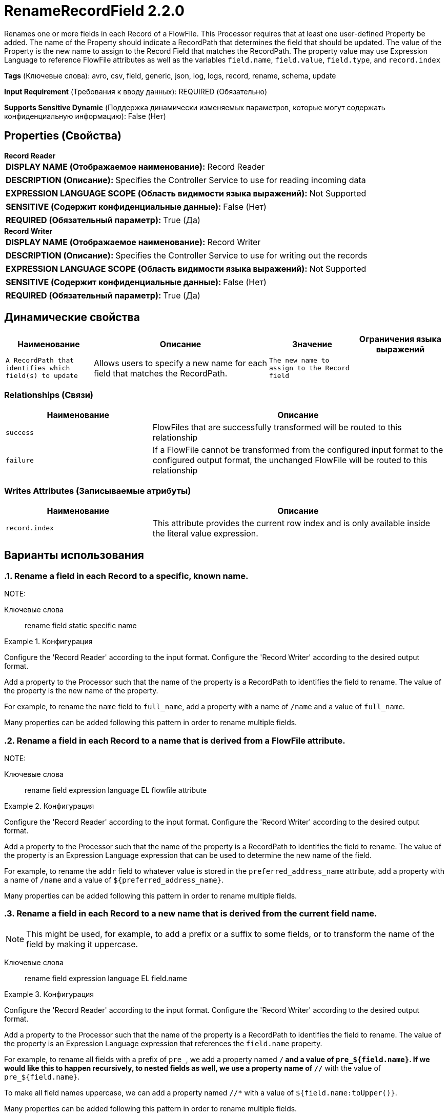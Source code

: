 = RenameRecordField 2.2.0

Renames one or more fields in each Record of a FlowFile. This Processor requires that at least one user-defined Property be added. The name of the Property should indicate a RecordPath that determines the field that should be updated. The value of the Property is the new name to assign to the Record Field that matches the RecordPath. The property value may use Expression Language to reference FlowFile attributes as well as the variables `field.name`, `field.value`, `field.type`, and `record.index`

[horizontal]
*Tags* (Ключевые слова):
avro, csv, field, generic, json, log, logs, record, rename, schema, update
[horizontal]
*Input Requirement* (Требования к вводу данных):
REQUIRED (Обязательно)
[horizontal]
*Supports Sensitive Dynamic* (Поддержка динамически изменяемых параметров, которые могут содержать конфиденциальную информацию):
 False (Нет) 



== Properties (Свойства)


.*Record Reader*
************************************************
[horizontal]
*DISPLAY NAME (Отображаемое наименование):*:: Record Reader

[horizontal]
*DESCRIPTION (Описание):*:: Specifies the Controller Service to use for reading incoming data


[horizontal]
*EXPRESSION LANGUAGE SCOPE (Область видимости языка выражений):*:: Not Supported
[horizontal]
*SENSITIVE (Содержит конфиденциальные данные):*::  False (Нет) 

[horizontal]
*REQUIRED (Обязательный параметр):*::  True (Да) 
************************************************
.*Record Writer*
************************************************
[horizontal]
*DISPLAY NAME (Отображаемое наименование):*:: Record Writer

[horizontal]
*DESCRIPTION (Описание):*:: Specifies the Controller Service to use for writing out the records


[horizontal]
*EXPRESSION LANGUAGE SCOPE (Область видимости языка выражений):*:: Not Supported
[horizontal]
*SENSITIVE (Содержит конфиденциальные данные):*::  False (Нет) 

[horizontal]
*REQUIRED (Обязательный параметр):*::  True (Да) 
************************************************


== Динамические свойства

[width="100%",cols="1a,2a,1a,1a",options="header",]
|===
|Наименование |Описание |Значение |Ограничения языка выражений

|`A RecordPath that identifies which field(s) to update`
|Allows users to specify a new name for each field that matches the RecordPath.
|`The new name to assign to the Record field`
|

|===









=== Relationships (Связи)

[cols="1a,2a",options="header",]
|===
|Наименование |Описание

|`success`
|FlowFiles that are successfully transformed will be routed to this relationship

|`failure`
|If a FlowFile cannot be transformed from the configured input format to the configured output format, the unchanged FlowFile will be routed to this relationship

|===





=== Writes Attributes (Записываемые атрибуты)

[cols="1a,2a",options="header",]
|===
|Наименование |Описание

|`record.index`
|This attribute provides the current row index and is only available inside the literal value expression.

|===



== Варианты использования
:sectnums:



=== Rename a field in each Record to a specific, known name.


NOTE: 



Ключевые слова::
rename
field
static
specific
name



.Конфигурация
====
Configure the 'Record Reader' according to the input format.
Configure the 'Record Writer' according to the desired output format.

Add a property to the Processor such that the name of the property is a RecordPath to identifies the field to rename. The value of the property is the new name of the property.

For example, to rename the `name` field to `full_name`, add a property with a name of `/name` and a value of `full_name`.

Many properties can be added following this pattern in order to rename multiple fields.

====


=== Rename a field in each Record to a name that is derived from a FlowFile attribute.


NOTE: 



Ключевые слова::
rename
field
expression language
EL
flowfile
attribute



.Конфигурация
====
Configure the 'Record Reader' according to the input format.
Configure the 'Record Writer' according to the desired output format.

Add a property to the Processor such that the name of the property is a RecordPath to identifies the field to rename. The value of the property is an Expression Language expression that can be used to determine the new name of the field.

For example, to rename the `addr` field to whatever value is stored in the `preferred_address_name` attribute, add a property with a name of `/name` and a value of `${preferred_address_name}`.

Many properties can be added following this pattern in order to rename multiple fields.

====


=== Rename a field in each Record to a new name that is derived from the current field name.


NOTE: This might be used, for example, to add a prefix or a suffix to some fields, or to transform the name of the field by making it uppercase.



Ключевые слова::
rename
field
expression language
EL
field.name



.Конфигурация
====
Configure the 'Record Reader' according to the input format.
Configure the 'Record Writer' according to the desired output format.

Add a property to the Processor such that the name of the property is a RecordPath to identifies the field to rename. The value of the property is an Expression Language expression that references the `field.name` property.

For example, to rename all fields with a prefix of `pre_`, we add a property named `/*` and a value of `pre_${field.name}`. If we would like this to happen recursively, to nested fields as well, we use a property name of `//*` with the value of `pre_${field.name}`.

To make all field names uppercase, we can add a property named `//*` with a value of `${field.name:toUpper()}`.

Many properties can be added following this pattern in order to rename multiple fields.

====






=== Смотрите также


* xref:Processors/RemoveRecordField.adoc[RemoveRecordField]

* xref:Processors/UpdateRecord.adoc[UpdateRecord]


